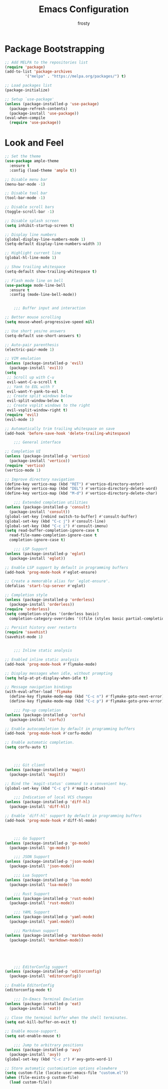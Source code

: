 #+TITLE: Emacs Configuration
#+AUTHOR: frosty
#+EMAIL: passedgoandgot200@gmail.com
#+OPTIONS: num:nil

* Package Bootstrapping
#+BEGIN_SRC emacs-lisp
  ;; Add MELPA to the repositories list
  (require 'package)
  (add-to-list 'package-archives
	       '("melpa" . "https://melpa.org/packages/") t)

  ;; Load packages list
  (package-initialize)

  ;; Setup `use-package'
  (unless (package-installed-p 'use-package)
    (package-refresh-contents)
    (package-install 'use-package))
  (eval-when-compile
    (require 'use-package))
#+END_SRC

* Look and Feel
#+BEGIN_SRC emacs-lisp
  ;; Set the theme
  (use-package ample-theme
    :ensure t
    :config (load-theme 'ample t))

  ;; Disable menu bar
  (menu-bar-mode -1)

  ;; Disable tool bar
  (tool-bar-mode -1)

  ;; Disable scroll bars
  (toggle-scroll-bar -1)

  ;; Disable splash screen
  (setq inhibit-startup-screen t)

  ;; Display line numbers
  (global-display-line-numbers-mode 1)
  (setq-default display-line-numbers-width 3)

  ;; Highlight current line
  (global-hl-line-mode 1)

  ;; Show trailing whitespace
  (setq-default show-trailing-whitespace t)

  ;; Flash mode line on bell
  (use-package mode-line-bell
    :ensure t
    :config (mode-line-bell-mode))
#+END_SRC

  #+BEGIN_SRC emacs-lisp

       ;;; Buffer input and interaction

   ;; Better mouse scrolling
   (setq mouse-wheel-progressive-speed nil)

   ;; Use short yes/no answers
   (setq-default use-short-answers t)

   ;; Auto-pair parenthesis
   (electric-pair-mode 1)

   ;; VIM emulation
   (unless (package-installed-p 'evil)
     (package-install 'evil))
   (setq
    ;; Scroll up with C-u
    evil-want-C-u-scroll t
    ;; Yank to EOL with Y
    evil-want-Y-yank-to-eol t
    ;; Create split windows below
    evil-split-window-below t
    ;; Create vsplit windows to the right
    evil-vsplit-window-right t)
   (require 'evil)
   (evil-mode 1)

   ;; Automatically trim trailing whitespace on save
   (add-hook 'before-save-hook 'delete-trailing-whitespace)

       ;;; General interface

   ;; Completion UI
   (unless (package-installed-p 'vertico)
     (package-install 'vertico))
   (require 'vertico)
   (vertico-mode 1)

   ;; Improve directory navigation
   (define-key vertico-map (kbd "RET") #'vertico-directory-enter)
   (define-key vertico-map (kbd "DEL") #'vertico-directory-delete-word)
   (define-key vertico-map (kbd "M-d") #'vertico-directory-delete-char)

       ;;; Extended completion utilities
   (unless (package-installed-p 'consult)
     (package-install 'consult))
   (global-set-key [rebind switch-to-buffer] #'consult-buffer)
   (global-set-key (kbd "C-c j") #'consult-line)
   (global-set-key (kbd "C-c i") #'consult-imenu)
   (setq read-buffer-completion-ignore-case t
	 read-file-name-completion-ignore-case t
	 completion-ignore-case t)

       ;;; LSP Support
   (unless (package-installed-p 'eglot)
     (package-install 'eglot))

   ;; Enable LSP support by default in programming buffers
   (add-hook 'prog-mode-hook #'eglot-ensure)

   ;; Create a memorable alias for `eglot-ensure'.
   (defalias 'start-lsp-server #'eglot)

   ;; Completion style
   (unless (package-installed-p 'orderless)
     (package-install 'orderless))
   (require 'orderless)
   (setq completion-styles '(orderless basic)
	 completion-category-overrides '((file (styles basic partial-completion))))

   ;; Persist history over restarts
   (require 'savehist)
   (savehist-mode 1)


       ;;; Inline static analysis

   ;; Enabled inline static analysis
   (add-hook 'prog-mode-hook #'flymake-mode)

   ;; Display messages when idle, without prompting
   (setq help-at-pt-display-when-idle t)

   ;; Message navigation bindings
   (with-eval-after-load 'flymake
     (define-key flymake-mode-map (kbd "C-c n") #'flymake-goto-next-error)
     (define-key flymake-mode-map (kbd "C-c p") #'flymake-goto-prev-error))

       ;;; Pop-up completion
   (unless (package-installed-p 'corfu)
     (package-install 'corfu))

   ;; Enable autocompletion by default in programming buffers
   (add-hook 'prog-mode-hook #'corfu-mode)

   ;; Enable automatic completion.
   (setq corfu-auto t)



       ;;; Git client
   (unless (package-installed-p 'magit)
     (package-install 'magit))

   ;; Bind the `magit-status' command to a convenient key.
   (global-set-key (kbd "C-c g") #'magit-status)

       ;;; Indication of local VCS changes
   (unless (package-installed-p 'diff-hl)
     (package-install 'diff-hl))

   ;; Enable `diff-hl' support by default in programming buffers
   (add-hook 'prog-mode-hook #'diff-hl-mode)



       ;;; Go Support
   (unless (package-installed-p 'go-mode)
     (package-install 'go-mode))

       ;;; JSON Support
   (unless (package-installed-p 'json-mode)
     (package-install 'json-mode))

       ;;; Lua Support
   (unless (package-installed-p 'lua-mode)
     (package-install 'lua-mode))

       ;;; Rust Support
   (unless (package-installed-p 'rust-mode)
     (package-install 'rust-mode))

       ;;; YAML Support
   (unless (package-installed-p 'yaml-mode)
     (package-install 'yaml-mode))

       ;;; Markdown support
   (unless (package-installed-p 'markdown-mode)
     (package-install 'markdown-mode))





       ;;; EditorConfig support
   (unless (package-installed-p 'editorconfig)
     (package-install 'editorconfig))

   ;; Enable EditorConfig
   (editorconfig-mode t)

       ;;; In-Emacs Terminal Emulation
   (unless (package-installed-p 'eat)
     (package-install 'eat))

   ;; Close the terminal buffer when the shell terminates.
   (setq eat-kill-buffer-on-exit t)

   ;; Enable mouse-support.
   (setq eat-enable-mouse t)

       ;;; Jump to arbitrary positions
   (unless (package-installed-p 'avy)
     (package-install 'avy))
   (global-set-key (kbd "C-c z") #'avy-goto-word-1)

   ;; Store automatic customisation options elsewhere
   (setq custom-file (locate-user-emacs-file "custom.el"))
   (when (file-exists-p custom-file)
     (load custom-file))

#+END_SRC
